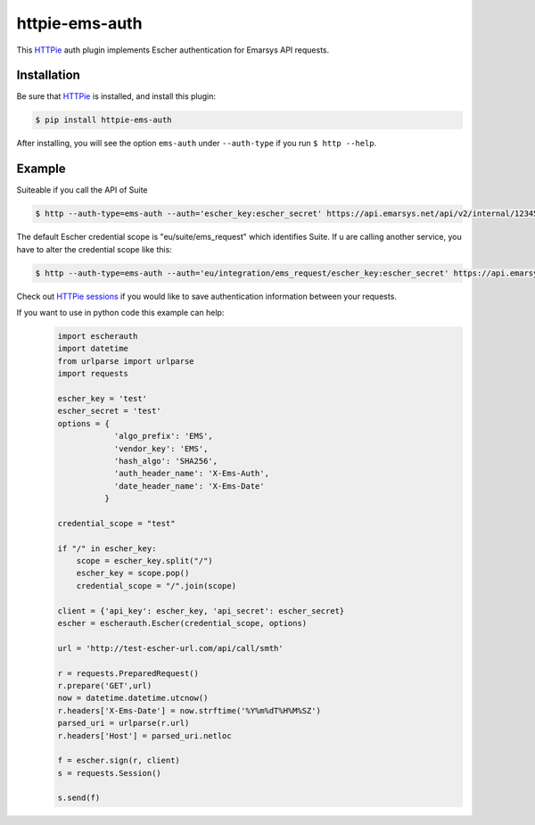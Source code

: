 httpie-ems-auth
===============

This `HTTPie <http://httpie.org/>`_ auth plugin implements Escher authentication
for Emarsys API requests.

Installation
------------

Be sure that `HTTPie <http://httpie.org/>`_ is installed, and install this plugin:

.. code-block:: bash

   $ pip install httpie-ems-auth

After installing, you will see the option ``ems-auth`` under ``--auth-type`` if you run
``$ http --help``.

Example
-------

Suiteable if you call the API of Suite

.. code-block:: bash

   $ http --auth-type=ems-auth --auth='escher_key:escher_secret' https://api.emarsys.net/api/v2/internal/12345678/settings

The default Escher credential scope is "eu/suite/ems_request" which identifies Suite.
If u are calling another service, you have to alter the credential scope like this:

.. code-block:: bash

   $ http --auth-type=ems-auth --auth='eu/integration/ems_request/escher_key:escher_secret' https://api.emarsys.net/api/v2/internal/12345678/settings

Check out `HTTPie sessions <https://github.com/jkbrzt/httpie#sessions>`_ if you would like to
save authentication information between your requests.

If you want to use in python code this example can help:
   .. code-block:: python
  
      import escherauth
      import datetime
      from urlparse import urlparse
      import requests
      
      escher_key = 'test'
      escher_secret = 'test'
      options = {
                  'algo_prefix': 'EMS',
                  'vendor_key': 'EMS',
                  'hash_algo': 'SHA256',
                  'auth_header_name': 'X-Ems-Auth',
                  'date_header_name': 'X-Ems-Date'
                }
      
      credential_scope = "test"
      
      if "/" in escher_key:
          scope = escher_key.split("/")
          escher_key = scope.pop()
          credential_scope = "/".join(scope)
      
      client = {'api_key': escher_key, 'api_secret': escher_secret}
      escher = escherauth.Escher(credential_scope, options)
      
      url = 'http://test-escher-url.com/api/call/smth'
      
      r = requests.PreparedRequest()
      r.prepare('GET',url)
      now = datetime.datetime.utcnow()
      r.headers['X-Ems-Date'] = now.strftime('%Y%m%dT%H%M%SZ')
      parsed_uri = urlparse(r.url)
      r.headers['Host'] = parsed_uri.netloc
      
      f = escher.sign(r, client)
      s = requests.Session()
      
      s.send(f)
   
   ..

